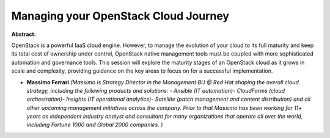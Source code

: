 Managing your OpenStack Cloud Journey
~~~~~~~~~~~~~~~~~~~~~~~~~~~~~~~~~~~~~

**Abstract:**

OpenStack is a powerful IaaS cloud engine. However, to manage the evolution of your cloud to its full maturity and keep its total cost of ownership under control, OpenStack native management tools must be coupled with more sophisticated automation and governance tools. This session will explore the maturity stages of an OpenStack cloud as it grows in scale and complexity, providing guidance on the key areas to focus on for a successful implementation.


* **Massimo Ferrari** *(Massimo is Strategy Director in the Management BU @ Red Hat shaping the overall cloud strategy, including the following products and solutions: - Ansible (IT automation)- CloudForms (cloud orchestration)- Insights (IT operational analytics)- Satellite (patch management and content distribution) and all other upcoming management initiatives across the company. Prior to that Massimo has been working for 11+ years as independent industry analyst and consultant for many organizations that operate all over the world, including Fortune 1000 and Global 2000 companies. )*
